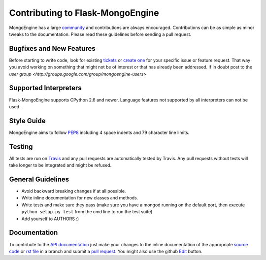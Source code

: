 Contributing to Flask-MongoEngine
=================================

MongoEngine has a large `community
<https://raw.github.com/MongoEngine/flask-mongoengine/master/AUTHORS>`_ and
contributions are always encouraged. Contributions can be as simple as
minor tweaks to the documentation. Please read these guidelines before
sending a pull request.

Bugfixes and New Features
-------------------------

Before starting to write code, look for existing `tickets
<https://github.com/MongoEngine/flask-mongoengine/issues?state=open>`_ or `create one
<https://github.com/MongoEngine/flask-mongoengine/issues>`_ for your specific
issue or feature request. That way you avoid working on something
that might not be of interest or that has already been addressed.  If in doubt
post to the `user group <http://groups.google.com/group/mongoengine-users>`

Supported Interpreters
----------------------

Flask-MongoEngine supports CPython 2.6 and newer. Language
features not supported by all interpreters can not be used.

Style Guide
-----------

MongoEngine aims to follow `PEP8 <http://www.python.org/dev/peps/pep-0008/>`_
including 4 space indents and 79 character line limits.

Testing
-------

All tests are run on `Travis <http://travis-ci.org/MongoEngine/flask-mongoengine>`_
and any pull requests are automatically tested by Travis. Any pull requests
without tests will take longer to be integrated and might be refused.

General Guidelines
------------------

- Avoid backward breaking changes if at all possible.
- Write inline documentation for new classes and methods.
- Write tests and make sure they pass (make sure you have a mongod
  running on the default port, then execute ``python setup.py test``
  from the cmd line to run the test suite).
- Add yourself to AUTHORS :)

Documentation
-------------

To contribute to the `API documentation
<http://docs.mongoengine.org/en/latest/apireference.html>`_
just make your changes to the inline documentation of the appropriate
`source code <https://github.com/MongoEngine/flask-mongoengine>`_ or `rst file
<https://github.com/MongoEngine/flask-mongoengine/tree/master/docs>`_ in a
branch and submit a `pull request <https://help.github.com/articles/using-pull-requests>`_.
You might also use the github `Edit <https://github.com/blog/844-forking-with-the-edit-button>`_
button.
